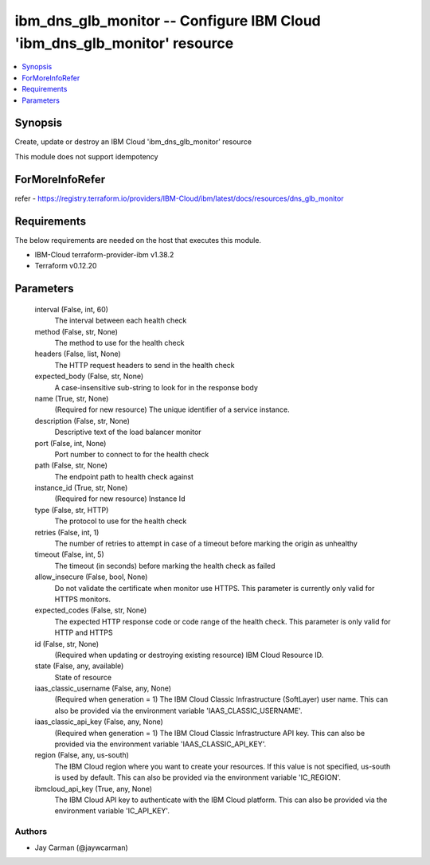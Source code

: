 
ibm_dns_glb_monitor -- Configure IBM Cloud 'ibm_dns_glb_monitor' resource
=========================================================================

.. contents::
   :local:
   :depth: 1


Synopsis
--------

Create, update or destroy an IBM Cloud 'ibm_dns_glb_monitor' resource

This module does not support idempotency


ForMoreInfoRefer
----------------
refer - https://registry.terraform.io/providers/IBM-Cloud/ibm/latest/docs/resources/dns_glb_monitor

Requirements
------------
The below requirements are needed on the host that executes this module.

- IBM-Cloud terraform-provider-ibm v1.38.2
- Terraform v0.12.20



Parameters
----------

  interval (False, int, 60)
    The interval between each health check


  method (False, str, None)
    The method to use for the health check


  headers (False, list, None)
    The HTTP request headers to send in the health check


  expected_body (False, str, None)
    A case-insensitive sub-string to look for in the response body


  name (True, str, None)
    (Required for new resource) The unique identifier of a service instance.


  description (False, str, None)
    Descriptive text of the load balancer monitor


  port (False, int, None)
    Port number to connect to for the health check


  path (False, str, None)
    The endpoint path to health check against


  instance_id (True, str, None)
    (Required for new resource) Instance Id


  type (False, str, HTTP)
    The protocol to use for the health check


  retries (False, int, 1)
    The number of retries to attempt in case of a timeout before marking the origin as unhealthy


  timeout (False, int, 5)
    The timeout (in seconds) before marking the health check as failed


  allow_insecure (False, bool, None)
    Do not validate the certificate when monitor use HTTPS. This parameter is currently only valid for HTTPS monitors.


  expected_codes (False, str, None)
    The expected HTTP response code or code range of the health check. This parameter is only valid for HTTP and HTTPS


  id (False, str, None)
    (Required when updating or destroying existing resource) IBM Cloud Resource ID.


  state (False, any, available)
    State of resource


  iaas_classic_username (False, any, None)
    (Required when generation = 1) The IBM Cloud Classic Infrastructure (SoftLayer) user name. This can also be provided via the environment variable 'IAAS_CLASSIC_USERNAME'.


  iaas_classic_api_key (False, any, None)
    (Required when generation = 1) The IBM Cloud Classic Infrastructure API key. This can also be provided via the environment variable 'IAAS_CLASSIC_API_KEY'.


  region (False, any, us-south)
    The IBM Cloud region where you want to create your resources. If this value is not specified, us-south is used by default. This can also be provided via the environment variable 'IC_REGION'.


  ibmcloud_api_key (True, any, None)
    The IBM Cloud API key to authenticate with the IBM Cloud platform. This can also be provided via the environment variable 'IC_API_KEY'.













Authors
~~~~~~~

- Jay Carman (@jaywcarman)

